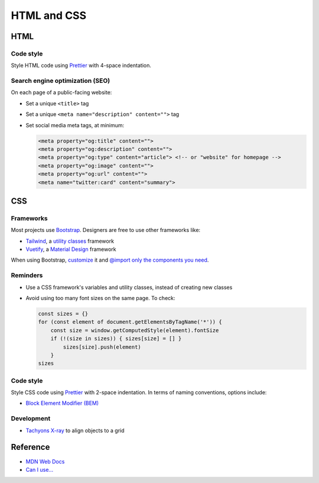 HTML and CSS
============

HTML
----

Code style
~~~~~~~~~~

Style HTML code using `Prettier <https://prettier.io>`__ with 4-space indentation.

Search engine optimization (SEO)
~~~~~~~~~~~~~~~~~~~~~~~~~~~~~~~~

On each page of a public-facing website:

-  Set a unique ``<title>`` tag
-  Set a unique ``<meta name="description" content="">`` tag
-  Set social media meta tags, at minimum:

   .. code-block:: html

      <meta property="og:title" content="">
      <meta property="og:description" content="">
      <meta property="og:type" content="article"> <!-- or "website" for homepage -->
      <meta property="og:image" content="">
      <meta property="og:url" content="">
      <meta name="twitter:card" content="summary">

   .. seealso::

      -  `Open Graph protocol <https://ogp.me>`__
      -  `Twitter Summary Card <https://developer.twitter.com/en/docs/twitter-for-websites/cards/overview/summary>`__
      -  `Facebook Sharing Debugger <https://developers.facebook.com/tools/debug/>`__
      -  `Twitter Card validator <https://cards-dev.twitter.com/validator>`__

.. seealso::

   -  `Faceted Navigation: Definition, Examples & SEO Best Practices <https://ahrefs.com/blog/faceted-navigation/>`__

.. _css:

CSS
---

.. seealso::

   The Data Registry's `webpack.config.js <https://github.com/open-contracting/data-registry/blob/main/webpack.config.js>`__ file, for compiling SCSS (Sass).

Frameworks
~~~~~~~~~~

Most projects use `Bootstrap <https://getbootstrap.com>`__. Designers are free to use other frameworks like:

-  `Tailwind <https://tailwindcss.com>`__, a `utility classes <https://adamwathan.me/css-utility-classes-and-separation-of-concerns/>`__ framework
-  `Vuetify <https://vuetifyjs.com>`__, a `Material Design <https://material.io/design>`__ framework

When using Bootstrap, `customize <https://getbootstrap.com/docs/5.2/customize/sass/>`__ it and `@import only the components you need <https://getbootstrap.com/docs/5.2/customize/optimize/>`__.

.. seealso::

   The Data Registry's `_custom.scss` file <https://github.com/open-contracting/data-registry/blob/main/src/scss/_custom.scss>`__, for customizing Bootstrap.

Reminders
~~~~~~~~~

-  Use a CSS framework's variables and utility classes, instead of creating new classes
-  Avoid using too many font sizes on the same page. To check:

   .. code-block:: javascript

      const sizes = {}
      for (const element of document.getElementsByTagName('*')) {
          const size = window.getComputedStyle(element).fontSize
          if (!(size in sizes)) { sizes[size] = [] }
              sizes[size].push(element)
          }
      sizes

Code style
~~~~~~~~~~

Style CSS code using `Prettier <https://prettier.io>`__ with 2-space indentation. In terms of naming conventions, options include:

-  `Block Element Modifier (BEM) <http://getbem.com>`__

Development
~~~~~~~~~~~

-  `Tachyons X-ray <http://tachyons.io/xray/>`__ to align objects to a grid

Reference
---------

-  `MDN Web Docs <https://developer.mozilla.org/en-US/>`__
-  `Can I use... <https://caniuse.com/>`__
